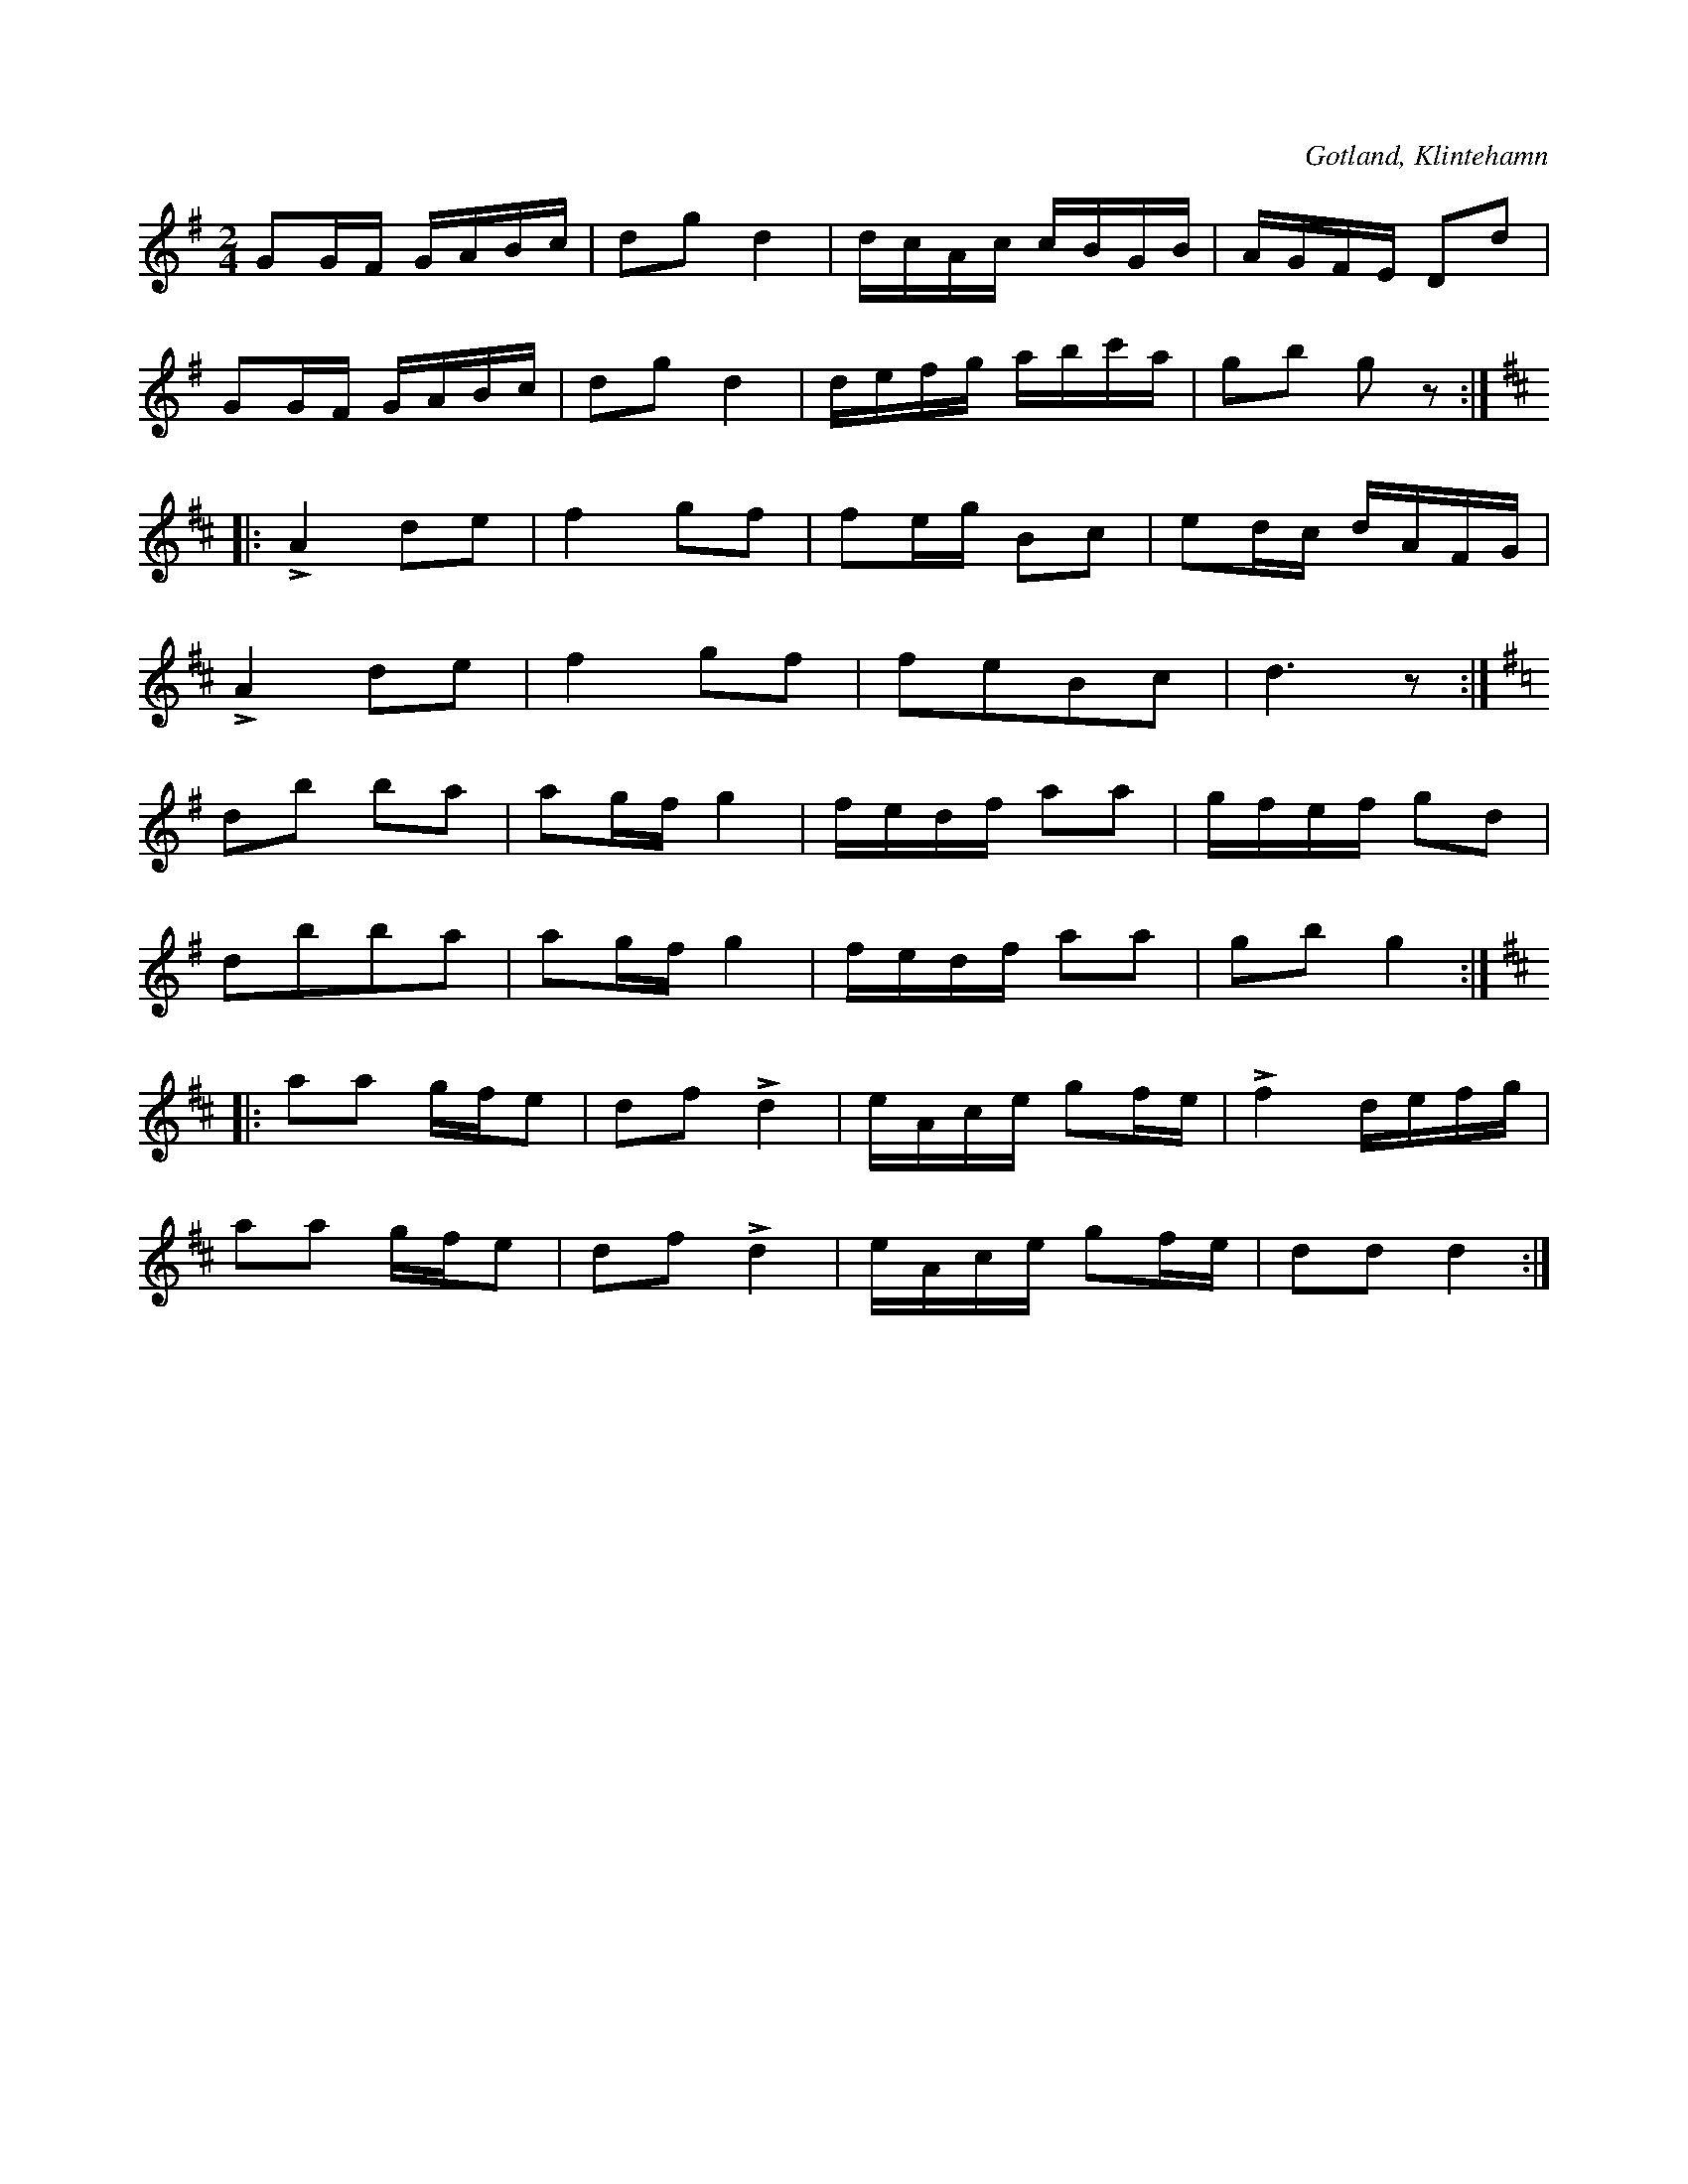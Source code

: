 X:654
Z:Erik Ronström 2010-03-01: Misstänkta tryckfel: Tredje reprisen saknar framåtvänt repristecken
T:
S:Efter Puckssons förespelning (Klintehamn).
R:kadrilj
O:Gotland, Klintehamn
M:2/4
L:1/16
K:G
G2GF GABc|d2g2d4|dcAc cBGB|AGFE D2d2|
G2GF GABc|d2g2 d4|defg abc'a |g2b2 g2 z2:|
K:D
|:LA4 d2e2|f4 g2f2|f2eg B2c2|e2dc dAFG|
LA4 d2e2|f4 g2f2|f2e2B2c2|d6 z2:|
K:G
d2b2 b2a2|a2gf g4|fedf a2a2|gfef g2d2|
d2b2b2a2|a2gf g4|fedf a2a2|g2b2 g4:|
K:D
|:a2a2 gfe2|d2f2 Ld4|eAce g2fe|Lf4 defg|
a2a2 gfe2|d2f2 Ld4|eAce g2fe|d2d2 d4:|

